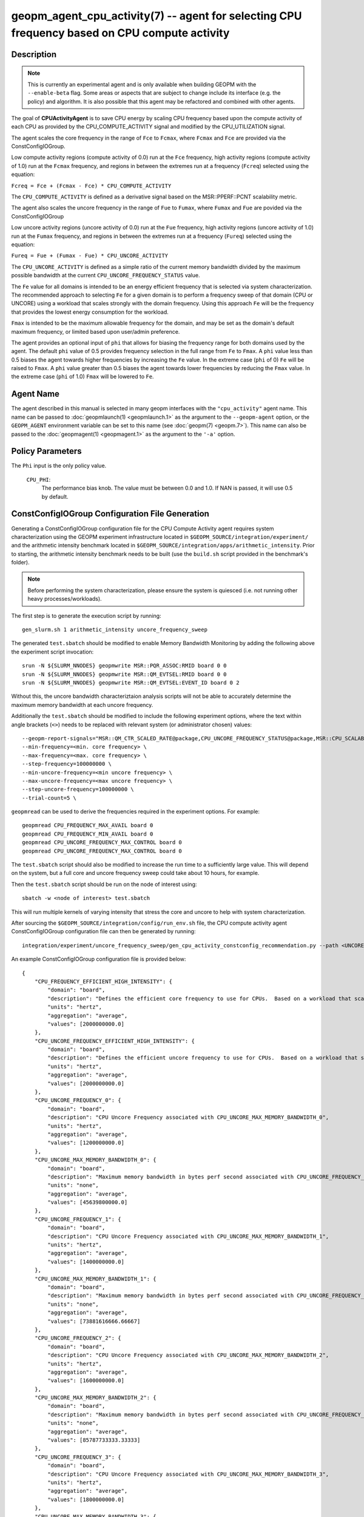 geopm_agent_cpu_activity(7) -- agent for selecting CPU frequency based on CPU compute activity
=================================================================================================

Description
-----------

.. note::
    This is currently an experimental agent and is only available when
    building GEOPM with the ``--enable-beta`` flag. Some areas or aspects that
    are subject to change include its interface (e.g. the policy) and
    algorithm. It is also possible that this agent may be refactored and
    combined with other agents.

The goal of **CPUActivityAgent** is to save CPU energy by scaling CPU frequency
based upon the compute activity of each CPU as provided by the
CPU_COMPUTE_ACTIVITY signal and modified by the CPU_UTILIZATION signal.

The agent scales the core frequency in the range of ``Fce`` to ``Fcmax``, where
``Fcmax`` and ``Fce`` are provided via the ConstConfigIOGroup.

Low compute activity regions (compute activity of 0.0) run at the ``Fce`` frequency,
high activity regions (compute activity of 1.0) run at the ``Fcmax`` frequency,
and regions in between the extremes run at a frequency (``Fcreq``) selected using the equation:

``Fcreq = Fce + (Fcmax - Fce) * CPU_COMPUTE_ACTIVITY``

The ``CPU_COMPUTE_ACTIVITY`` is defined as a derivative signal based on the MSR::PPERF::PCNT
scalability metric.

The agent also scales the uncore frequency in the range of ``Fue`` to
``Fumax``, where ``Fumax`` and ``Fue`` are povided via the ConstConfigIOGroup

Low uncore activity regions (uncore activity of 0.0) run at the ``Fue`` frequency,
high activity regions (uncore activity of 1.0) run at the ``Fumax`` frequency,
and regions in between the extremes run at a frequency (``Fureq``) selected using
the equation:

``Fureq = Fue + (Fumax - Fue) * CPU_UNCORE_ACTIVITY``

The ``CPU_UNCORE_ACTIVITY`` is defined as a simple ratio of the current memory bandwidth
divided by the maximum possible bandwidth at the current ``CPU_UNCORE_FREQUENCY_STATUS`` value.

The ``Fe`` value for all domains is intended to be an energy efficient frequency
that is selected via system characterization.  The recommended approach to selecting
``Fe`` for a given domain is to perform a frequency sweep of that domain (CPU or UNCORE)
using a workload that scales strongly with the domain frequency.
Using this approach ``Fe`` will be the frequency that provides the lowest
energy consumption for the workload.

``Fmax`` is intended to be the maximum allowable frequency for the domain,
and may be set as the domain's default maximum frequency, or limited based
upon user/admin preference.

The agent provides an optional input of ``phi`` that allows for biasing the
frequency range for both domains used by the agent.  The default ``phi`` value of 0.5 provides frequency
selection in the full range from ``Fe`` to ``Fmax``.  A ``phi`` value less than 0.5 biases the
agent towards higher frequencies by increasing the ``Fe`` value.
In the extreme case (``phi`` of 0) ``Fe`` will be raised to ``Fmax``.  A ``phi`` value greater than
0.5 biases the agent towards lower frequencies by reducing the ``Fmax`` value.
In the extreme case (``phi`` of 1.0) ``Fmax`` will be lowered to ``Fe``.

Agent Name
----------

The agent described in this manual is selected in many geopm
interfaces with the ``"cpu_activity"`` agent name.  This name can be
passed to :doc:`geopmlaunch(1) <geopmlaunch.1>` as the argument to the ``--geopm-agent``
option, or the ``GEOPM_AGENT`` environment variable can be set to this
name (see :doc:`geopm(7) <geopm.7>`\ ).  This name can also be passed to the
:doc:`geopmagent(1) <geopmagent.1>` as the argument to the ``'-a'`` option.

Policy Parameters
-----------------

The ``Phi`` input is the only policy value.

  ``CPU_PHI``\ :
      The performance bias knob.  The value must be between
      0.0 and 1.0. If NAN is passed, it will use 0.5 by default.

ConstConfigIOGroup Configuration File Generation
------------------------------------------------

Generating a ConstConfigIOGroup configuration file for the CPU Compute Activity agent requires
system characterization using the GEOPM experiment infrastructure located in
``$GEOPM_SOURCE/integration/experiment/`` and the arithmetic intensity
benchmark located in ``$GEOPM_SOURCE/integration/apps/arithmetic_intensity``.
Prior to starting, the arithmetic intensity benchmark needs to be built (use
the ``build.sh`` script provided in the benchmark's folder).


.. note::
    Before performing the system characterization, please ensure the
    system is quiesced (i.e. not running other heavy processes/workloads).

The first step is to generate the execution script by running::

    gen_slurm.sh 1 arithmetic_intensity uncore_frequency_sweep

The generated ``test.sbatch`` should be modified to enable Memory Bandwidth
Monitoring by adding the following above the experiment script invocation::

    srun -N ${SLURM_NNODES} geopmwrite MSR::PQR_ASSOC:RMID board 0 0
    srun -N ${SLURM_NNODES} geopmwrite MSR::QM_EVTSEL:RMID board 0 0
    srun -N ${SLURM_NNODES} geopmwrite MSR::QM_EVTSEL:EVENT_ID board 0 2

Without this, the uncore bandwidth characteriztaion analysis scripts will not
be able to accurately determine the maximum memory bandwidth at each uncore
frequency.

Additionally the ``test.sbatch`` should be modified to include the following
experiment options, where the text within angle brackets (``<>``) needs to be
replaced with relevant system (or administrator chosen) values::

    --geopm-report-signals="MSR::QM_CTR_SCALED_RATE@package,CPU_UNCORE_FREQUENCY_STATUS@package,MSR::CPU_SCALABILITY_RATIO@package,CPU_FREQUENCY_MAX_CONTROL@package,CPU_UNCORE_FREQUENCY_MIN_CONTROL@package,CPU_UNCORE_FREQUENCY_MAX_CONTROL@package" \
    --min-frequency=<min. core frequency> \
    --max-frequency=<max. core frequency> \
    --step-frequency=100000000 \
    --min-uncore-frequency=<min uncore frequency> \
    --max-uncore-frequency=<max uncore frequency> \
    --step-uncore-frequency=100000000 \
    --trial-count=5 \

``geopmread`` can be used to derive the frequencies required in the experiment
options. For example::

    geopmread CPU_FREQUENCY_MAX_AVAIL board 0
    geopmread CPU_FREQUENCY_MIN_AVAIL board 0
    geopmread CPU_UNCORE_FREQUENCY_MAX_CONTROL board 0
    geopmread CPU_UNCORE_FREQUENCY_MAX_CONTROL board 0

The ``test.sbatch`` script should also be modified to increase the run time to
a sufficiently large value. This will depend on the system, but a full core and
uncore frequency sweep could take about 10 hours, for example.

Then the ``test.sbatch`` script should be run on the node of interest using::

    sbatch -w <node of interest> test.sbatch

This will run multiple kernels of varying intensity that stress the core and
uncore to help with system characterization.

After sourcing the ``$GEOPM_SOURCE/integration/config/run_env.sh`` file, the
CPU compute activity agent ConstConfigIOGroup configuration file can then be generated by running::

    integration/experiment/uncore_frequency_sweep/gen_cpu_activity_constconfig_recommendation.py --path <UNCORE_SWEEP_DIR> --region-list "intensity_1","intensity_16"

An example ConstConfigIOGroup configuration file is provided below::

    {
        "CPU_FREQUENCY_EFFICIENT_HIGH_INTENSITY": {
            "domain": "board",
            "description": "Defines the efficient core frequency to use for CPUs.  Based on a workload that scales strongly with the frequency domain",
            "units": "hertz",
            "aggregation": "average",
            "values": [2000000000.0]
        },
        "CPU_UNCORE_FREQUENCY_EFFICIENT_HIGH_INTENSITY": {
            "domain": "board",
            "description": "Defines the efficient uncore frequency to use for CPUs.  Based on a workload that scales strongly with the frequency domain",
            "units": "hertz",
            "aggregation": "average",
            "values": [2000000000.0]
        },
        "CPU_UNCORE_FREQUENCY_0": {
            "domain": "board",
            "description": "CPU Uncore Frequency associated with CPU_UNCORE_MAX_MEMORY_BANDWIDTH_0",
            "units": "hertz",
            "aggregation": "average",
            "values": [1200000000.0]
        },
        "CPU_UNCORE_MAX_MEMORY_BANDWIDTH_0": {
            "domain": "board",
            "description": "Maximum memory bandwidth in bytes perf second associated with CPU_UNCORE_FREQUENCY_0",
            "units": "none",
            "aggregation": "average",
            "values": [45639800000.0]
        },
        "CPU_UNCORE_FREQUENCY_1": {
            "domain": "board",
            "description": "CPU Uncore Frequency associated with CPU_UNCORE_MAX_MEMORY_BANDWIDTH_1",
            "units": "hertz",
            "aggregation": "average",
            "values": [1400000000.0]
        },
        "CPU_UNCORE_MAX_MEMORY_BANDWIDTH_1": {
            "domain": "board",
            "description": "Maximum memory bandwidth in bytes perf second associated with CPU_UNCORE_FREQUENCY_1",
            "units": "none",
            "aggregation": "average",
            "values": [73881616666.66667]
        },
        "CPU_UNCORE_FREQUENCY_2": {
            "domain": "board",
            "description": "CPU Uncore Frequency associated with CPU_UNCORE_MAX_MEMORY_BANDWIDTH_2",
            "units": "hertz",
            "aggregation": "average",
            "values": [1600000000.0]
        },
        "CPU_UNCORE_MAX_MEMORY_BANDWIDTH_2": {
            "domain": "board",
            "description": "Maximum memory bandwidth in bytes perf second associated with CPU_UNCORE_FREQUENCY_2",
            "units": "none",
            "aggregation": "average",
            "values": [85787733333.33333]
        },
        "CPU_UNCORE_FREQUENCY_3": {
            "domain": "board",
            "description": "CPU Uncore Frequency associated with CPU_UNCORE_MAX_MEMORY_BANDWIDTH_3",
            "units": "hertz",
            "aggregation": "average",
            "values": [1800000000.0]
        },
        "CPU_UNCORE_MAX_MEMORY_BANDWIDTH_3": {
            "domain": "board",
            "description": "Maximum memory bandwidth in bytes perf second associated with CPU_UNCORE_FREQUENCY_3",
            "units": "none",
            "aggregation": "average",
            "values": [97272166666.66667]
        },
        "CPU_UNCORE_FREQUENCY_4": {
            "domain": "board",
            "description": "CPU Uncore Frequency associated with CPU_UNCORE_MAX_MEMORY_BANDWIDTH_4",
            "units": "hertz",
            "aggregation": "average",
            "values": [2000000000.0]
        },
        "CPU_UNCORE_MAX_MEMORY_BANDWIDTH_4": {
            "domain": "board",
            "description": "Maximum memory bandwidth in bytes perf second associated with CPU_UNCORE_FREQUENCY_4",
            "units": "none",
            "aggregation": "average",
            "values": [106515333333.33333]
        }
    }

Example Policy
--------------

An example policy is provided below::

    {"CPU_PHI": 0.5}

Report Extensions
-----------------

  ``Core Frequency Requests``
      The number of core frequency requests made by the agent

  ``Uncore Frequency Requests``
      The number of uncore frequency requests made by the agent

  ``Resolved Maximum Core Frequency``\ :
     ``Fcmax`` after ``phi`` has been taken into account

  ``Resolved Efficient Core Frequency``\ :
     ``Fce`` after ``phi`` has been taken into account

  ``Resolved Core Frequency Range``\ :
     The core frequency selection range of the agent after ``phi`` has
     been taken into account

  ``Resolved Maximum Uncore Frequency``\ :
     ``Fumax`` after ``phi`` has been taken into account

  ``Resolved Efficient Uncore Frequency``\ :
     ``Fue`` after ``phi`` has been taken into account

  ``Resolved Uncore Frequency Range``\ :
     The uncore frequency selection range of the agent after ``phi`` has
     been taken into account

Control Loop Rate
-----------------

      The agent gates the Controller's control loop to a cadence of 10ms.

SEE ALSO
--------

:doc:`geopm(7) <geopm.7>`\ ,
:doc:`geopm_agent_monitor(7) <geopm_agent_monitor.7>`\ ,
:doc:`geopm::Agent(3) <GEOPM_CXX_MAN_Agent.3>`\ ,
:doc:`geopm_agent(3) <geopm_agent.3>`\ ,
:doc:`geopm_prof(3) <geopm_prof.3>`\ ,
:doc:`geopmagent(1) <geopmagent.1>`\ ,
:doc:`geopmlaunch(1) <geopmlaunch.1>`
